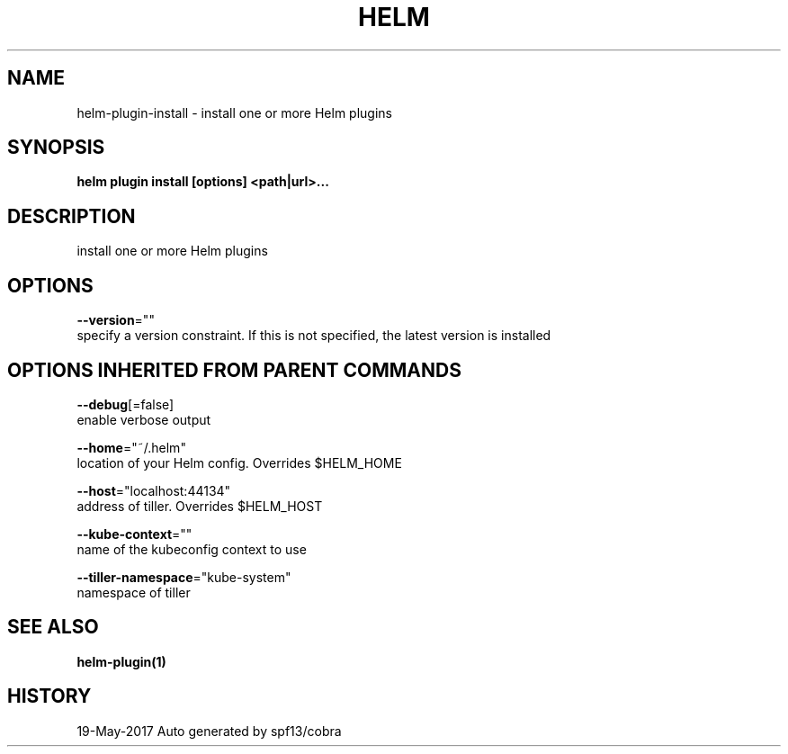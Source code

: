 .TH "HELM" "1" "May 2017" "Auto generated by spf13/cobra" "" 
.nh
.ad l


.SH NAME
.PP
helm\-plugin\-install \- install one or more Helm plugins


.SH SYNOPSIS
.PP
\fBhelm plugin install [options] <path|url>\&...\fP


.SH DESCRIPTION
.PP
install one or more Helm plugins


.SH OPTIONS
.PP
\fB\-\-version\fP=""
    specify a version constraint. If this is not specified, the latest version is installed


.SH OPTIONS INHERITED FROM PARENT COMMANDS
.PP
\fB\-\-debug\fP[=false]
    enable verbose output

.PP
\fB\-\-home\fP="~/.helm"
    location of your Helm config. Overrides $HELM\_HOME

.PP
\fB\-\-host\fP="localhost:44134"
    address of tiller. Overrides $HELM\_HOST

.PP
\fB\-\-kube\-context\fP=""
    name of the kubeconfig context to use

.PP
\fB\-\-tiller\-namespace\fP="kube\-system"
    namespace of tiller


.SH SEE ALSO
.PP
\fBhelm\-plugin(1)\fP


.SH HISTORY
.PP
19\-May\-2017 Auto generated by spf13/cobra
